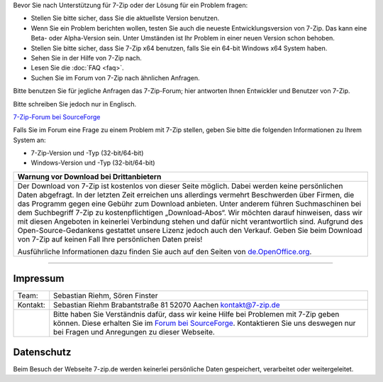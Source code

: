 .. title: Technische Unterstützung zu 7-Zip
.. slug: support
.. date: 2019-07-02221:19:46+02:00
.. tags:
.. category:
.. link:
.. description:
.. type: text

Bevor Sie nach Unterstützung für 7-Zip oder der Lösung für ein Problem fragen:

-  Stellen Sie bitte sicher, dass Sie die aktuellste Version benutzen.
-  Wenn Sie ein Problem berichten wollen, testen Sie auch die neueste Entwicklungsversion von 7-Zip. Das kann eine Beta- oder Alpha-Version sein. Unter Umständen ist Ihr Problem in einer neuen Version schon behoben.
-  Stellen Sie bitte sicher, dass Sie 7-Zip x64 benutzen, falls Sie ein 64-bit Windows x64 System haben.
-  Sehen Sie in der Hilfe von 7-Zip nach.
-  Lesen Sie die :doc:`FAQ <faq>`.
-  Suchen Sie im Forum von 7-Zip nach ähnlichen Anfragen.

Bitte benutzen Sie für jegliche Anfragen das 7-Zip-Forum; hier antworten Ihnen Entwickler und Benutzer von 7-Zip.

Bitte schreiben Sie jedoch nur in Englisch.

`7-Zip-Forum bei SourceForge <https://sourceforge.net/p/sevenzip/discussion/45797/>`__

Falls Sie im Forum eine Frage zu einem Problem mit 7-Zip stellen, geben Sie bitte die folgenden Informationen zu Ihrem System an:

-  7-Zip-Version und -Typ (32-bit/64-bit)
-  Windows-Version und -Typ (32-bit/64-bit)

.. class:: b8e

+------------------------------------------------------------------------------------------------------------------------------------------------------------------------+
| Warnung vor Download bei Drittanbietern                                                                                                                                |
+========================================================================================================================================================================+
| Der Download von 7-Zip ist kostenlos von dieser Seite möglich. Dabei werden keine persönlichen Daten abgefragt.                                                        |
| In der letzten Zeit erreichen uns allerdings vermehrt Beschwerden über Firmen, die das Programm gegen eine Gebühr zum Download anbieten.                               |
| Unter anderem führen Suchmaschinen bei dem Suchbegriff 7-Zip zu kostenpflichtigen „Download-Abos“.                                                                     |
| Wir möchten darauf hinweisen, dass wir mit diesen Angeboten in keinerlei Verbindung stehen und dafür nicht verantwortlich sind.                                        |
| Aufgrund des Open-Source-Gedankens gestattet unsere Lizenz jedoch auch den Verkauf. Geben Sie beim Download von 7-Zip auf keinen Fall Ihre persönlichen Daten preis!   |
|                                                                                                                                                                        |
| Ausführliche Informationen dazu finden Sie auch auf den Seiten von `de.OpenOffice.org <https://www.openoffice.org/de/abgezockt/>`__.                                   |
+------------------------------------------------------------------------------------------------------------------------------------------------------------------------+

--------------

Impressum
---------

.. class:: impressum

+----------------+------------------------------------------------------------------------------------------------------------------+
| Team:          | Sebastian Riehm, Sören Finster                                                                                   |
+----------------+------------------------------------------------------------------------------------------------------------------+
| Kontakt:       | Sebastian Riehm                                                                                                  |
|                | Brabantstraße 81                                                                                                 |
|                | 52070 Aachen                                                                                                     |
|                | kontakt@7-zip.de                                                                                                 |
+----------------+------------------------------------------------------------------------------------------------------------------+
|                | Bitte haben Sie Verständnis dafür, dass wir keine Hilfe bei Problemen mit 7-Zip geben können.                    |
|                | Diese erhalten Sie im `Forum bei SourceForge <https://sourceforge.net/projects/sevenzip/forums/forum/45797>`__.  |
|                | Kontaktieren Sie uns deswegen nur bei Fragen und Anregungen zu dieser Webseite.                                  |
+----------------+------------------------------------------------------------------------------------------------------------------+

Datenschutz
-----------

Beim Besuch der Webseite 7-zip.de werden keinerlei persönliche Daten gespeichert, verarbeitet oder weitergeleitet.
